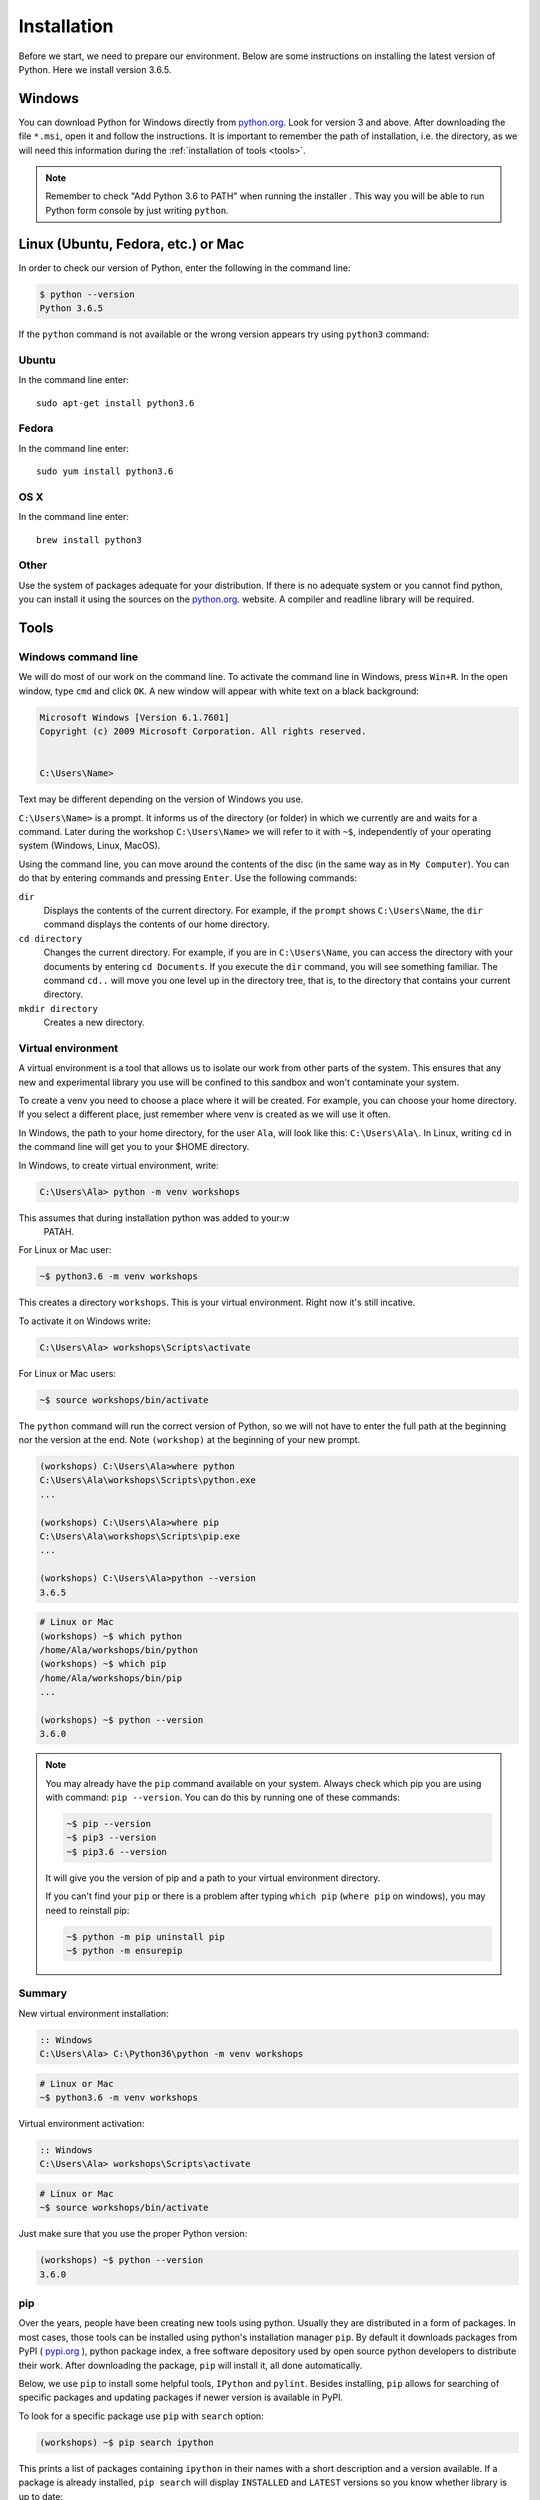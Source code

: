 ############
Installation
############

Before we start, we need to prepare our environment. Below are some instructions on installing the latest version of Python. Here we install version 3.6.5.

Windows
=======

You can download Python for Windows directly from `python.org`_. Look for version 3 and above.
After downloading the file  ``*.msi``, open it and follow the instructions.
It is important to remember the path of installation, i.e. the directory, as we will need this information during the :ref:`installation of tools <tools>`.

.. note::
    Remember to check "Add Python 3.6 to PATH" when running the installer . This way you will be able to run Python form
    console by just writing ``python``.


Linux (Ubuntu, Fedora, etc.) or Mac
===================================

In order to check our version of Python, enter the following in the command line:

.. code-block:: sh

    $ python --version
    Python 3.6.5

If the ``python`` command is not available or the wrong version appears try using ``python3`` command:

Ubuntu
------

In the command line enter::

    sudo apt-get install python3.6

Fedora
------

In the command line enter::

    sudo yum install python3.6

OS X
----

In the command line enter::

    brew install python3

Other
-----

Use the system of packages adequate for your distribution. If there is no adequate system
or you cannot find python, you can install it using the sources on the `python.org`_. website.
A compiler and readline library will be required.



.. _tools:

Tools
=====

Windows command line
--------------------

We will do most of our work on the command line. To activate the command line in Windows,
press ``Win+R``. In the open window, type ``cmd`` and click ``OK``.
A new window will appear with white text on a black background:

.. code-block:: bat

    Microsoft Windows [Version 6.1.7601]
    Copyright (c) 2009 Microsoft Corporation. All rights reserved.


    C:\Users\Name>

Text may be different depending on the version of Windows you use.

``C:\Users\Name>``  is a prompt. It informs us of the directory (or folder) in which we currently are and waits for a command.
Later during the workshop ``C:\Users\Name>`` we will refer to it with ``~$``, independently of your
operating system (Windows, Linux, MacOS).

Using the command line, you can move around the contents of the disc (in the same way as in
``My Computer``).  You can do that by entering commands and pressing ``Enter``.
Use the following commands:

``dir``
    Displays the contents of the current directory. For example, if the ``prompt``
    shows  ``C:\Users\Name``, the ``dir`` command displays the contents of our home directory.

``cd directory``
    Changes the current directory. For example, if you are in ``C:\Users\Name``,
    you can access the directory with your documents by entering ``cd Documents``. If you execute the
    ``dir`` command, you will see something familiar.
    The command  ``cd..`` will move you one level up in the directory tree, that is,
    to the directory that contains your current directory.

``mkdir directory``
    Creates a new directory.


Virtual environment
-------------------

A virtual environment is a tool that allows us to
isolate our work from other parts of the system. This ensures that any
new and experimental library you use will be confined to this sandbox and won't contaminate
your system.

To create a venv you need to choose a place where it will be created. For example, you can choose your home
directory. If you select a different place, just remember where venv is created as we will use it often.

In Windows, the path to your home directory, for the user  ``Ala``, will look like this:
``C:\Users\Ala\``. In Linux, writing ``cd`` in the command line will get you to your $HOME directory.

In Windows, to create virtual environment, write:

.. code-block:: bat

    C:\Users\Ala> python -m venv workshops

This assumes that during installation python was added to your:w
 PATAH.

For Linux or Mac user:

.. code-block:: sh

    ~$ python3.6 -m venv workshops

This creates a directory ``workshops``. This is your virtual environment. Right now it's still incative.

To activate it on Windows write:

.. code-block:: bat

    C:\Users\Ala> workshops\Scripts\activate

For Linux or Mac users:

.. code-block:: sh

    ~$ source workshops/bin/activate

The ``python`` command will run the correct version of Python, so we will not have to enter the full
path at the beginning nor the version at the end. Note ``(workshop)`` at the beginning of your new prompt.

.. code-block:: bat

    (workshops) C:\Users\Ala>where python
    C:\Users\Ala\workshops\Scripts\python.exe
    ...

    (workshops) C:\Users\Ala>where pip
    C:\Users\Ala\workshops\Scripts\pip.exe
    ...

    (workshops) C:\Users\Ala>python --version
    3.6.5

.. code-block:: sh

    # Linux or Mac
    (workshops) ~$ which python
    /home/Ala/workshops/bin/python
    (workshops) ~$ which pip
    /home/Ala/workshops/bin/pip
    ...

    (workshops) ~$ python --version
    3.6.0



.. note::
    You may already have the ``pip`` command available on your system. Always check which pip you are using with command: ``pip --version``.
    You can do this by running one of these commands:

    .. code-block:: sh

        ~$ pip --version
        ~$ pip3 --version
        ~$ pip3.6 --version

    It will give you the version of pip and a path to your virtual environment directory.

    If you can't find your ``pip`` or there is a problem after typing ``which pip`` (``where pip`` on windows), you may need to reinstall pip:

    .. code-block:: sh

        ~$ python -m pip uninstall pip
        ~$ python -m ensurepip


Summary
-------

New virtual environment installation:

.. code-block:: bat

    :: Windows
    C:\Users\Ala> C:\Python36\python -m venv workshops

.. code-block:: sh

    # Linux or Mac
    ~$ python3.6 -m venv workshops

Virtual environment activation:

.. code-block:: bat

    :: Windows
    C:\Users\Ala> workshops\Scripts\activate

.. code-block:: sh

    # Linux or Mac
    ~$ source workshops/bin/activate

Just make sure that you use the proper Python version:

.. code-block:: sh

    (workshops) ~$ python --version
    3.6.0

pip
---

Over the years, people have been creating new tools using python. Usually they are distributed in a form of packages. In most cases, those tools can be installed
using python's installation manager ``pip``. By default it downloads packages from PyPI ( `pypi.org`_ ), python package index, a free software depository
used by open source python developers to distribute their work. After downloading the package, ``pip`` will install it, all done automatically.


Below, we use ``pip`` to install some helpful tools, ``IPython`` and ``pylint``. Besides installing, ``pip`` allows for searching of specific packages and
updating packages if newer version is available in PyPI.

To look for a specific package use ``pip`` with ``search`` option:

.. code-block:: sh

    (workshops) ~$ pip search ipython

This prints a list of packages containing ``ipython`` in their names with a short description and a version available. If a package is already
installed, ``pip search`` will display ``INSTALLED`` and ``LATEST`` versions so you know whether library is up to date:

.. code-block:: sh

    (workshop) ~$ pip search ipython
    ipython (6.4.0)                              - IPython: Productive Interactive
                                                    Computing
    INSTALLED: 4.1.2
    LATEST:    6.4.0

To update a package, use ``pip install --upgrade``.

To list all installed packages us ``pip list``.

To see all options and flags that can be used with ``pip`` write ``pip --help`` and ``pip <option> --help``, where option is i.e. ``install``.

IPython
-------

IPython is a better shell for python. It enables code completion and enhances editing capabilities. We strongly suggest to use
it instead of the `stock` version (i.e. ``python`` command).
To install ``IPython`` in your virtual environment, write:
from the console.

``IPython`` installation:

.. code-block:: sh

    (workshops) ~$ pip install ipython

Pylint
------

Pylint is a tool that helps keeping your code clean. It will check your source files for errors, but alse for common style problems
like non-descriptive variable names, lack of documentation. In the result, it will display a grade of your code, from -10 to 10, higher
means better code. A good rule of thumb, especially for beginners, is to keep your code above 7.

To install it, type:

.. code-block:: sh

    (workshops) ~$ pip isntall pylint

More on ``pylint`` can be found in :ref:`Going further <going-further-pylint>` section.


.. _python.org: https://www.python.org/downloads/release/python-365/
.. _pypi.org: https://www.pypi.org
